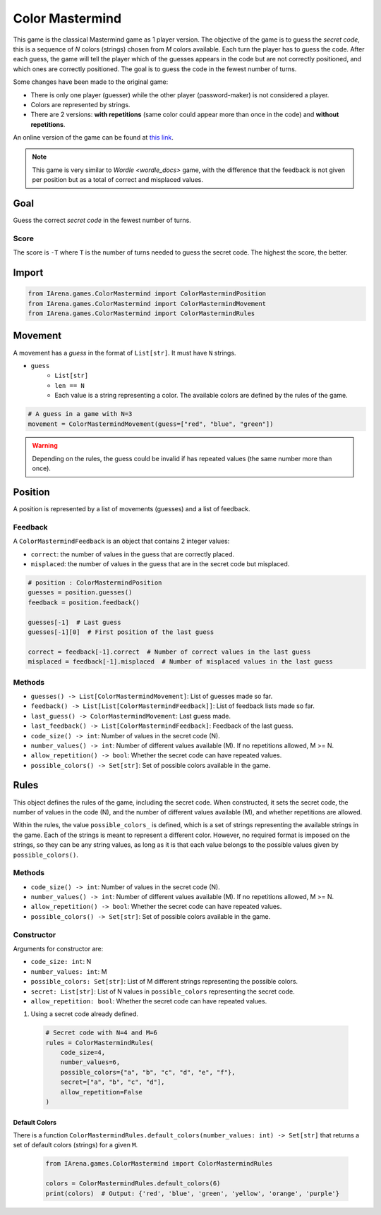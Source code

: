 .. _colormastermind_docs:

################
Color Mastermind
################

.. figure:: /resources/images/mastermind.png
    :scale: 8%

This game is the classical Mastermind game as 1 player version.
The objective of the game is to guess the *secret code*, this is a sequence of *N* colors (strings) chosen from *M* colors available.
Each turn the player has to guess the code.
After each guess, the game will tell the player which of the guesses appears in the code but are not correctly positioned, and which ones are correctly positioned.
The goal is to guess the code in the fewest number of turns.

Some changes have been made to the original game:

- There is only one player (guesser) while the other player (password-maker) is not considered a player.
- Colors are represented by strings.
- There are 2 versions: **with repetitions** (same color could appear more than once in the code) and **without repetitions**.

An online version of the game can be found at `this link <https://www.chiark.greenend.org.uk/~sgtatham/puzzles/js/guess.html>`_.


.. note::

  This game is very similar to `Wordle <wordle_docs>` game, with the difference that the feedback is not given per position but as a total of correct and misplaced values.


====
Goal
====

Guess the correct *secret code* in the fewest number of turns.

-----
Score
-----

The score is ``-T`` where ``T`` is the number of turns needed to guess the secret code.
The highest the score, the better.


======
Import
======

.. code-block:: python

  from IArena.games.ColorMastermind import ColorMastermindPosition
  from IArena.games.ColorMastermind import ColorMastermindMovement
  from IArena.games.ColorMastermind import ColorMastermindRules


========
Movement
========

A movement has a *guess* in the format of ``List[str]``.
It must have ``N`` strings.

- ``guess``
    - ``List[str]``
    - ``len == N``
    - Each value is a string representing a color. The available colors are defined by the rules of the game.


.. code-block:: python

  # A guess in a game with N=3
  movement = ColorMastermindMovement(guess=["red", "blue", "green"])

.. warning::

  Depending on the rules, the guess could be invalid if has repeated values (the same number more than once).



========
Position
========

A position is represented by a list of movements (guesses) and a list of feedback.

--------
Feedback
--------

A ``ColorMastermindFeedback`` is an object that contains 2 integer values:

- ``correct``: the number of values in the guess that are correctly placed.
- ``misplaced``: the number of values in the guess that are in the secret code but misplaced.


.. code-block:: python

  # position : ColorMastermindPosition
  guesses = position.guesses()
  feedback = position.feedback()

  guesses[-1]  # Last guess
  guesses[-1][0]  # First position of the last guess

  correct = feedback[-1].correct  # Number of correct values in the last guess
  misplaced = feedback[-1].misplaced  # Number of misplaced values in the last guess


-------
Methods
-------

- ``guesses() -> List[ColorMastermindMovement]``: List of guesses made so far.
- ``feedback() -> List[List[ColorMastermindFeedback]]``: List of feedback lists made so far.
- ``last_guess() -> ColorMastermindMovement``: Last guess made.
- ``last_feedback() -> List[ColorMastermindFeedback]``: Feedback of the last guess.
- ``code_size() -> int``: Number of values in the secret code (N).
- ``number_values() -> int``: Number of different values available (M). If no repetitions allowed, M >= N.
- ``allow_repetition() -> bool``: Whether the secret code can have repeated values.
- ``possible_colors() -> Set[str]``: Set of possible colors available in the game.


=====
Rules
=====

This object defines the rules of the game, including the secret code.
When constructed, it sets the secret code, the number of values in the code (N), and the number of different values available (M), and whether repetitions are allowed.

Within the rules, the value ``possible_colors_`` is defined, which is a set of strings representing the available strings in the game.
Each of the strings is meant to represent a different color.
However, no required format is imposed on the strings, so they can be any string values, as long as it is that each value belongs to the possible values given by ``possible_colors()``.


-------
Methods
-------

- ``code_size() -> int``: Number of values in the secret code (N).
- ``number_values() -> int``: Number of different values available (M). If no repetitions allowed, M >= N.
- ``allow_repetition() -> bool``: Whether the secret code can have repeated values.
- ``possible_colors() -> Set[str]``: Set of possible colors available in the game.


-----------
Constructor
-----------

Arguments for constructor are:

- ``code_size: int``: N
- ``number_values: int``: M
- ``possible_colors: Set[str]``: List of M different strings representing the possible colors.
- ``secret: List[str]``: List of N values in ``possible_colors`` representing the secret code.
- ``allow_repetition: bool``: Whether the secret code can have repeated values.


1. Using a secret code already defined.

  .. code-block:: python

    # Secret code with N=4 and M=6
    rules = ColorMastermindRules(
        code_size=4,
        number_values=6,
        possible_colors={"a", "b", "c", "d", "e", "f"},
        secret=["a", "b", "c", "d"],
        allow_repetition=False
    )


Default Colors
^^^^^^^^^^^^^^

There is a function ``ColorMastermindRules.default_colors(number_values: int) -> Set[str]`` that returns a set of default colors (strings) for a given ``M``.

  .. code-block:: python

    from IArena.games.ColorMastermind import ColorMastermindRules

    colors = ColorMastermindRules.default_colors(6)
    print(colors)  # Output: {'red', 'blue', 'green', 'yellow', 'orange', 'purple'}



.. _Colormastermind_playable_player:
